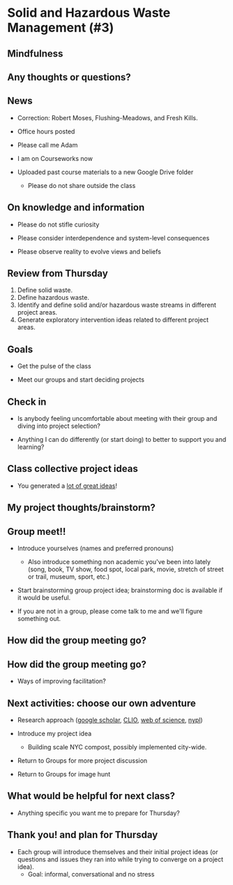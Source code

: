 * Solid and Hazardous Waste Management (#3)
** Mindfulness

** Any thoughts or questions?

** News

- Correction: Robert Moses, Flushing-Meadows, and Fresh Kills.

- Office hours posted

- Please call me Adam

- I am on Courseworks now

- Uploaded past course materials to a new Google Drive folder
  - Please do not share outside the class


** On knowledge and information

- Please do not stifle curiosity

- Please consider interdependence and system-level consequences

- Please observe reality to evolve views and beliefs

** Review from Thursday

1. Define solid waste.
2. Define hazardous waste.
3. Identify and define solid and/or hazardous waste streams in
   different project areas.
4. Generate exploratory intervention ideas related to different
   project areas.

** Goals

- Get the pulse of the class

- Meet our groups and start deciding projects

** Check in

- Is anybody feeling uncomfortable about meeting with their group and
  diving into project selection?

- Anything I can do differently (or start doing) to better to support
  you and learning?

** Class collective project ideas

- You generated a [[https://docs.google.com/document/d/1ALFitImhK-TqYWsySX7dYzzpQC3g8D6gY5iYPwqKRlE/edit?usp=sharing][lot of great ideas]]!

** My project thoughts/brainstorm?


** Group meet!!
- Introduce yourselves (names and preferred pronouns)
  - Also introduce something non academic you've been into lately
    (song, book, TV show, food spot, local park, movie, stretch of
    street or trail, museum, sport, etc.)

- Start brainstorming group project idea; brainstorming doc is
  available if it would be useful.

- If you are not in a group, please come talk to me and we'll figure
  something out.

** How did the group meeting go?


** How did the group meeting go?

- Ways of improving facilitation?

** Next activities: choose our own adventure
- Research approach ([[https://scholar.google.com/][google scholar]], [[https://clio.columbia.edu/][CLIO]], [[https://www-webofscience-com.ezproxy.cul.columbia.edu/wos/woscc/basic-search][web of science]], [[https://www.nypl.org/][nypl]])

- Introduce my project idea
  - Building scale NYC compost, possibly implemented city-wide.

- Return to Groups for more project discussion

- Return to Groups for image hunt

** What would be helpful for next class?

- Anything specific you want me to prepare for Thursday?

** Thank you! and plan for Thursday

- Each group will introduce themselves and their initial project ideas
  (or questions and issues they ran into while trying to converge on a
  project idea).
  - Goal: informal, conversational and no stress
